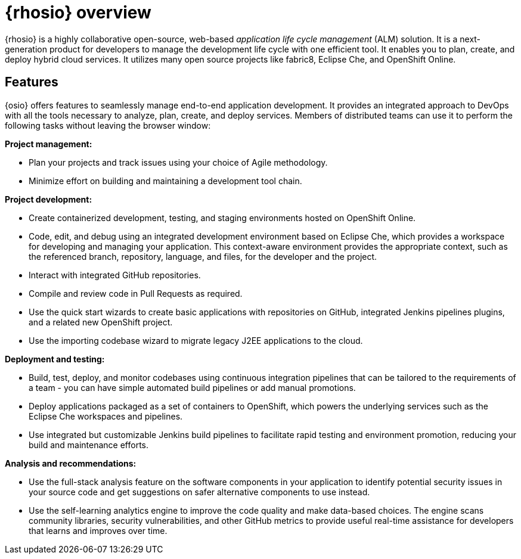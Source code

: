 [id="red_hat_openshift_io_overview"]
= {rhosio} overview

{rhosio} is a highly collaborative open-source, web-based _application life cycle management_ (ALM) solution. It is a next-generation product for developers to manage the development life cycle with one efficient tool. It enables you to plan, create, and deploy hybrid cloud services. It utilizes many open source projects like fabric8, Eclipse Che, and OpenShift Online.

== Features

{osio} offers features to seamlessly manage end-to-end application development. It provides an integrated approach to DevOps with all the tools necessary to analyze, plan, create, and deploy services. Members of distributed teams can use it to perform the following tasks without leaving the browser window:

*Project management:*

* Plan your projects and track issues using your choice of Agile methodology.
//* Automating project releases.<Check with devs if this can be done>
* Minimize effort on building and maintaining a development tool chain.

*Project development:*

* Create containerized development, testing, and staging environments hosted on OpenShift Online.
* Code, edit, and debug using an integrated development environment based on Eclipse Che, which provides a workspace for developing and managing your application. This context-aware environment provides the appropriate context, such as the referenced branch, repository, language, and files, for the developer and the project.
* Interact with integrated GitHub repositories.
* Compile and review code in Pull Requests as required.
* Use the quick start wizards to create basic applications with repositories on GitHub, integrated Jenkins pipelines plugins, and a related new OpenShift project.
* Use the importing codebase wizard to migrate legacy J2EE applications to the cloud.

*Deployment and testing:*

* Build, test, deploy, and monitor codebases using continuous integration pipelines that can be tailored to the requirements of a team - you can have simple automated build pipelines or add manual promotions.
* Deploy applications packaged as a set of containers to OpenShift, which powers the underlying services such as the Eclipse Che workspaces and pipelines.
* Use integrated but customizable Jenkins build pipelines to facilitate rapid testing and environment promotion, reducing your build and maintenance efforts.

*Analysis and recommendations:*

* Use the full-stack analysis feature on the software components in your application to identify potential security issues in your source code and get suggestions on safer alternative components to use instead.
* Use the self-learning analytics engine to improve the code quality and make data-based choices. The engine scans community libraries, security vulnerabilities, and other GitHub metrics to provide useful real-time assistance for developers that learns and improves over time.

//== Support
//Update after checking with Brad/Gorkhem
//Red Hat currently does not offer a support subscription for {osio}. The service is available as a free _Developer Preview_ for open-source projects and developers.
